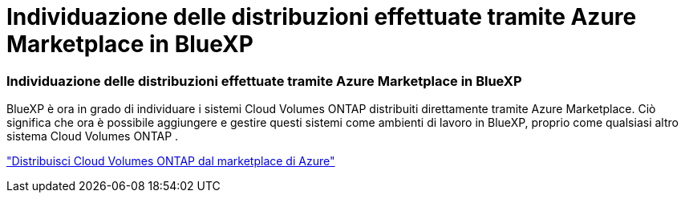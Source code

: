 = Individuazione delle distribuzioni effettuate tramite Azure Marketplace in BlueXP
:allow-uri-read: 




=== Individuazione delle distribuzioni effettuate tramite Azure Marketplace in BlueXP

BlueXP è ora in grado di individuare i sistemi Cloud Volumes ONTAP distribuiti direttamente tramite Azure Marketplace.  Ciò significa che ora è possibile aggiungere e gestire questi sistemi come ambienti di lavoro in BlueXP, proprio come qualsiasi altro sistema Cloud Volumes ONTAP .

https://docs.netapp.com/us-en/bluexp-cloud-volumes-ontap/task-deploy-cvo-azure-mktplc.html["Distribuisci Cloud Volumes ONTAP dal marketplace di Azure"^]
